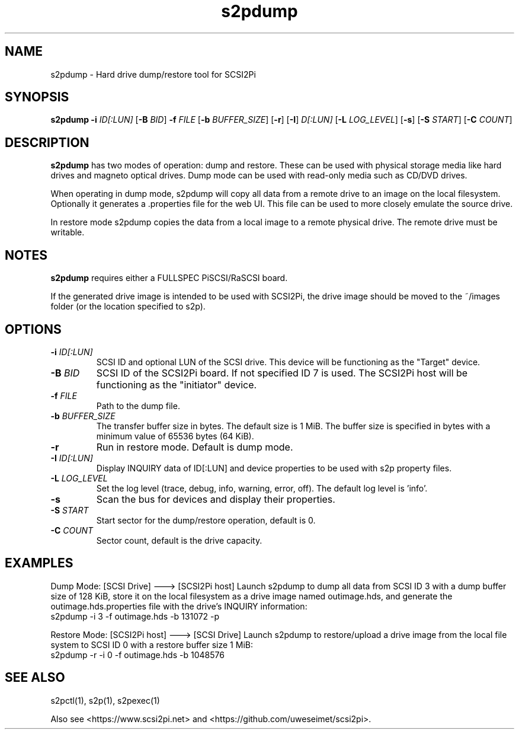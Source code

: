 .TH s2pdump 1
.SH NAME
s2pdump \- Hard drive dump/restore tool for SCSI2Pi
.SH SYNOPSIS
.B s2pdump
\fB\-i\fR \fIID[:LUN]\fR
[\fB\-B\fR \fIBID\fR]
\fB\-f\fR \fIFILE\fR
[\fB\-b\fR \fIBUFFER_SIZE\fR]
[\fB\-r\fR]
[\fB\-I\fR] \fID[:LUN]\fR
[\fB\-L\fR \fILOG_LEVEL\fR]
[\fB\-s\fR]
[\fB\-S\fR \fISTART\fR]
[\fB\-C\fR \fICOUNT\fR]
.SH DESCRIPTION
.B s2pdump
has two modes of operation: dump and restore. These can be used with physical storage media like hard drives and magneto optical drives. Dump mode can be used with read-only media such as CD/DVD drives.

When operating in dump mode, s2pdump will copy all data from a remote drive to an image on the local filesystem. Optionally it generates a .properties file for the web UI. This file can be used to more closely emulate the source drive.

In restore mode s2pdump copies the data from a local image to a remote physical drive. The remote drive must be writable. 

.SH NOTES

.B s2pdump
requires either a FULLSPEC PiSCSI/RaSCSI board.

If the generated drive image is intended to be used with SCSI2Pi, the drive image should be moved to the ~/images folder (or the location specified to s2p).

.SH OPTIONS
.TP
.BR \-i\fI " "\fIID[:LUN]
SCSI ID and optional LUN of the SCSI drive. This device will be functioning as the "Target" device.
.TP
.BR \-B\fI " "\fIBID
SCSI ID of the SCSI2Pi board. If not specified ID 7 is used. The SCSI2Pi host will be functioning as the "initiator" device.
.TP
.BR \-f\fI " "\fIFILE
Path to the dump file.
.TP
.BR \-b\fI " "\fIBUFFER_SIZE
The transfer buffer size in bytes. The default size is 1 MiB. The buffer size is specified in bytes with a minimum value of 65536 bytes (64 KiB).
.TP
.BR \-r\fI
Run in restore mode. Default is dump mode.
.TP
.BR \-I\fI " "\fIID[:LUN]
Display INQUIRY data of ID[:LUN] and device properties to be used with s2p property files.
.TP
.BR \-L\fI " " \fILOG_LEVEL
Set the log level (trace, debug, info, warning, error, off). The default log level is 'info'.
.TP
.BR \-s\fI
Scan the bus for devices and display their properties.
.TP
.BR \-S\fI "  " \fISTART
Start sector for the dump/restore operation, default is 0.
.TP
.BR \-C\fI "  " \fICOUNT
Sector count, default is the drive capacity.

.SH EXAMPLES
Dump Mode: [SCSI Drive] ---> [SCSI2Pi host]
Launch s2pdump to dump all data from SCSI ID 3 with a dump buffer size of 128 KiB, store it on the local filesystem as a drive image named outimage.hds, and generate the outimage.hds.properties file with the drive's INQUIRY information:
   s2pdump -i 3 -f outimage.hds -b 131072 -p

Restore Mode: [SCSI2Pi host] ---> [SCSI Drive]
Launch s2pdump to restore/upload a drive image from the local file system to SCSI ID 0 with a restore buffer size 1 MiB:
   s2pdump -r -i 0 -f outimage.hds -b 1048576

.SH SEE ALSO
s2pctl(1), s2p(1), s2pexec(1)
 
Also see <https://www.scsi2pi.net> and <https://github.com/uweseimet/scsi2pi>.
